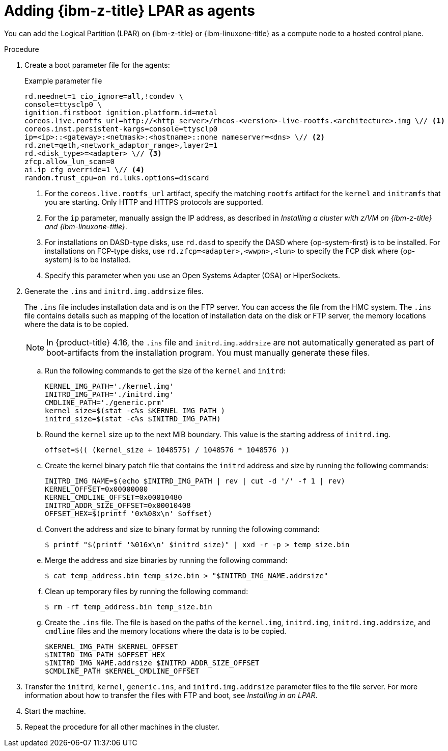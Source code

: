 // Module included in the following assemblies:
//
// * hosted_control_planes/hcp-deploy/hcp-deploy-ibmz.adoc

:_mod-docs-content-type: PROCEDURE
[id="hcp-ibmz-lpar-agents_{context}"]
= Adding {ibm-z-title} LPAR as agents

You can add the Logical Partition (LPAR) on {ibm-z-title} or {ibm-linuxone-title} as a compute node to a hosted control plane.

.Procedure

. Create a boot parameter file for the agents:
+
.Example parameter file
[source,yaml]
----
rd.neednet=1 cio_ignore=all,!condev \
console=ttysclp0 \
ignition.firstboot ignition.platform.id=metal
coreos.live.rootfs_url=http://<http_server>/rhcos-<version>-live-rootfs.<architecture>.img \// <1>
coreos.inst.persistent-kargs=console=ttysclp0
ip=<ip>::<gateway>:<netmask>:<hostname>::none nameserver=<dns> \// <2>
rd.znet=qeth,<network_adaptor_range>,layer2=1
rd.<disk_type>=<adapter> \// <3>
zfcp.allow_lun_scan=0
ai.ip_cfg_override=1 \// <4>
random.trust_cpu=on rd.luks.options=discard
----
+
<1> For the `coreos.live.rootfs_url` artifact, specify the matching `rootfs` artifact for the `kernel` and `initramfs` that you are starting. Only HTTP and HTTPS protocols are supported.
<2> For the `ip` parameter, manually assign the IP address, as described in _Installing a cluster with z/VM on {ibm-z-title} and {ibm-linuxone-title}_.
<3> For installations on DASD-type disks, use `rd.dasd` to specify the DASD where {op-system-first} is to be installed. For installations on FCP-type disks, use `rd.zfcp=<adapter>,<wwpn>,<lun>` to specify the FCP disk where {op-system} is to be installed.
<4> Specify this parameter when you use an Open Systems Adapter (OSA) or HiperSockets.

. Generate the `.ins` and `initrd.img.addrsize` files.
+
The `.ins` file includes installation data and is on the FTP server. You can access the file from the HMC system. The `.ins` file contains details such as mapping of the location of installation data on the disk or FTP server, the memory locations where the data is to be copied.
+
[NOTE]
====
In {product-title} 4.16, the `.ins` file and `initrd.img.addrsize` are not automatically generated as part of boot-artifacts from the installation program. You must manually generate these files.
====

.. Run the following commands to get the size of the `kernel` and `initrd`:
+
[source,yaml]
----
KERNEL_IMG_PATH='./kernel.img'
INITRD_IMG_PATH='./initrd.img'
CMDLINE_PATH='./generic.prm'
kernel_size=$(stat -c%s $KERNEL_IMG_PATH )
initrd_size=$(stat -c%s $INITRD_IMG_PATH)
----

.. Round the `kernel` size up to the next MiB boundary. This value is the starting address of `initrd.img`.
+
[source,terminal]
----
offset=$(( (kernel_size + 1048575) / 1048576 * 1048576 ))
----

.. Create the kernel binary patch file that contains the `initrd` address and size by running the following commands:
+
[source,terminal]
----
INITRD_IMG_NAME=$(echo $INITRD_IMG_PATH | rev | cut -d '/' -f 1 | rev)
KERNEL_OFFSET=0x00000000
KERNEL_CMDLINE_OFFSET=0x00010480
INITRD_ADDR_SIZE_OFFSET=0x00010408
OFFSET_HEX=$(printf '0x%08x\n' $offset)
----

.. Convert the address and size to binary format by running the following command:
+
[source,terminal]
----
$ printf "$(printf '%016x\n' $initrd_size)" | xxd -r -p > temp_size.bin
----

.. Merge the address and size binaries by running the following command:
+
[source,terminal]
----
$ cat temp_address.bin temp_size.bin > "$INITRD_IMG_NAME.addrsize"
----

.. Clean up temporary files by running the following command:
+
[source,terminal]
----
$ rm -rf temp_address.bin temp_size.bin
----

.. Create the `.ins` file. The file is based on the paths of the `kernel.img`, `initrd.img`, `initrd.img.addrsize`, and `cmdline` files and the memory locations where the data is to be copied.
+
[source,yaml]
----
$KERNEL_IMG_PATH $KERNEL_OFFSET
$INITRD_IMG_PATH $OFFSET_HEX
$INITRD_IMG_NAME.addrsize $INITRD_ADDR_SIZE_OFFSET
$CMDLINE_PATH $KERNEL_CMDLINE_OFFSET
----

. Transfer the `initrd`, `kernel`, `generic.ins`, and `initrd.img.addrsize` parameter files to the file server. For more information about how to transfer the files with FTP and boot, see _Installing in an LPAR_.

. Start the machine.

. Repeat the procedure for all other machines in the cluster.
